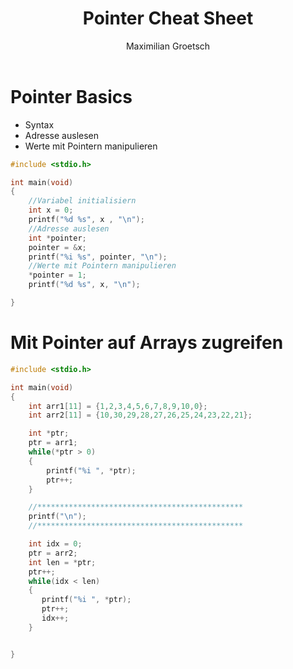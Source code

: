 #+TITLE: Pointer Cheat Sheet
#+AUTHOR: Maximilian Groetsch
#+STARTUP: showeverything

* Pointer Basics
+ Syntax
+ Adresse auslesen
+ Werte mit Pointern manipulieren

#+begin_src C :tangle basicPointer.c
#include <stdio.h>

int main(void)
{
    //Variabel initialisiern
    int x = 0;
    printf("%d %s", x , "\n");
    //Adresse auslesen
    int *pointer;
    pointer = &x;
    printf("%i %s", pointer, "\n");
    //Werte mit Pointern manipulieren
    *pointer = 1;
    printf("%d %s", x, "\n");

}

#+end_src

#+RESULTS:
|         0 |
| 477380140 |
|         1 |

* Mit Pointer auf Arrays zugreifen

#+begin_src C :tangle arrayIteration.c
#include <stdio.h>

int main(void)
{
    int arr1[11] = {1,2,3,4,5,6,7,8,9,10,0};
    int arr2[11] = {10,30,29,28,27,26,25,24,23,22,21};

    int *ptr;
    ptr = arr1;
    while(*ptr > 0)
    {
        printf("%i ", *ptr);
        ptr++;
    }

    //**********************************************
    printf("\n");
    //**********************************************

    int idx = 0;
    ptr = arr2;
    int len = *ptr;
    ptr++;
    while(idx < len)
    {
       printf("%i ", *ptr);
       ptr++;
       idx++;
    }


}
#+end_src

#+RESULTS:
|  1 |  2 |  3 |  4 |  5 |  6 |  7 |  8 |  9 | 10 |
| 30 | 29 | 28 | 27 | 26 | 25 | 24 | 23 | 22 | 21 |
